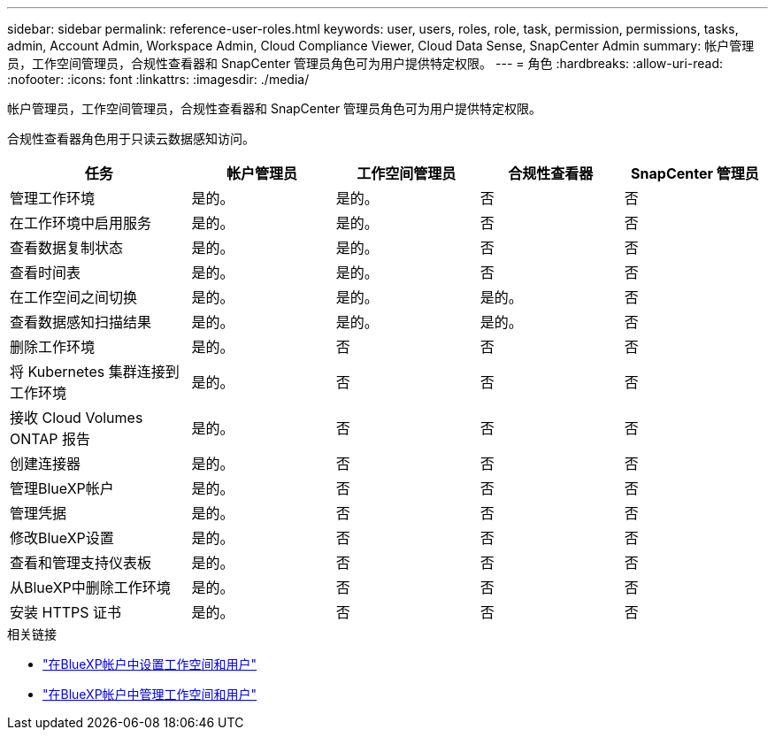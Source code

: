 ---
sidebar: sidebar 
permalink: reference-user-roles.html 
keywords: user, users, roles, role, task, permission, permissions, tasks, admin, Account Admin, Workspace Admin, Cloud Compliance Viewer, Cloud Data Sense, SnapCenter Admin 
summary: 帐户管理员，工作空间管理员，合规性查看器和 SnapCenter 管理员角色可为用户提供特定权限。 
---
= 角色
:hardbreaks:
:allow-uri-read: 
:nofooter: 
:icons: font
:linkattrs: 
:imagesdir: ./media/


[role="lead"]
帐户管理员，工作空间管理员，合规性查看器和 SnapCenter 管理员角色可为用户提供特定权限。

合规性查看器角色用于只读云数据感知访问。

[cols="24,19,19,19,19"]
|===
| 任务 | 帐户管理员 | 工作空间管理员 | 合规性查看器 | SnapCenter 管理员 


| 管理工作环境 | 是的。 | 是的。 | 否 | 否 


| 在工作环境中启用服务 | 是的。 | 是的。 | 否 | 否 


| 查看数据复制状态 | 是的。 | 是的。 | 否 | 否 


| 查看时间表 | 是的。 | 是的。 | 否 | 否 


| 在工作空间之间切换 | 是的。 | 是的。 | 是的。 | 否 


| 查看数据感知扫描结果 | 是的。 | 是的。 | 是的。 | 否 


| 删除工作环境 | 是的。 | 否 | 否 | 否 


| 将 Kubernetes 集群连接到工作环境 | 是的。 | 否 | 否 | 否 


| 接收 Cloud Volumes ONTAP 报告 | 是的。 | 否 | 否 | 否 


| 创建连接器 | 是的。 | 否 | 否 | 否 


| 管理BlueXP帐户 | 是的。 | 否 | 否 | 否 


| 管理凭据 | 是的。 | 否 | 否 | 否 


| 修改BlueXP设置 | 是的。 | 否 | 否 | 否 


| 查看和管理支持仪表板 | 是的。 | 否 | 否 | 否 


| 从BlueXP中删除工作环境 | 是的。 | 否 | 否 | 否 


| 安装 HTTPS 证书 | 是的。 | 否 | 否 | 否 
|===
.相关链接
* link:task-setting-up-netapp-accounts.html["在BlueXP帐户中设置工作空间和用户"]
* link:task-managing-netapp-accounts.html["在BlueXP帐户中管理工作空间和用户"]

